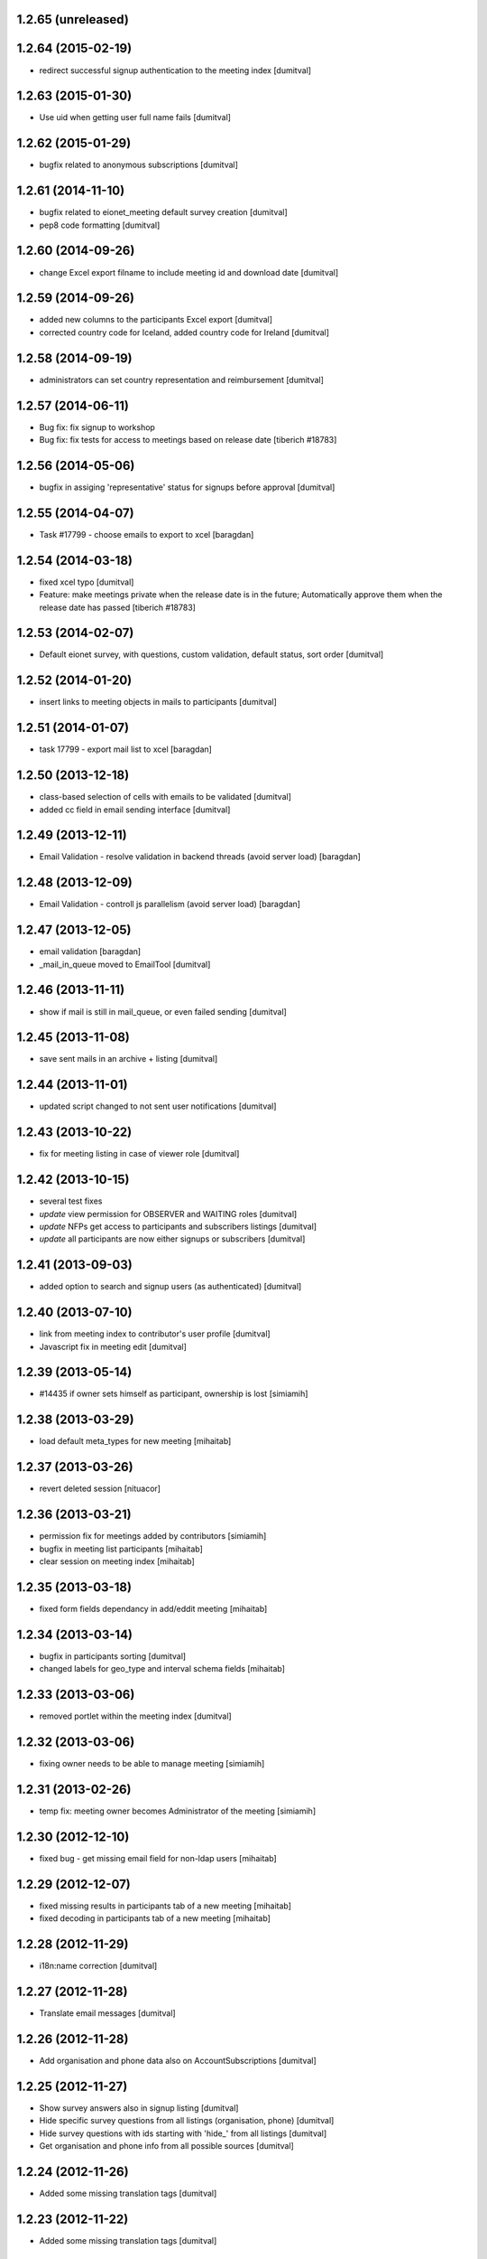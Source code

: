 1.2.65 (unreleased)
-------------------

1.2.64 (2015-02-19)
-------------------
* redirect successful signup authentication to the meeting index [dumitval]

1.2.63 (2015-01-30)
-------------------
* Use uid when getting user full name fails [dumitval]

1.2.62 (2015-01-29)
-------------------
* bugfix related to anonymous subscriptions [dumitval]

1.2.61 (2014-11-10)
-------------------
* bugfix related to eionet_meeting default survey creation [dumitval]
* pep8 code formatting [dumitval]

1.2.60 (2014-09-26)
-------------------
* change Excel export filname to include meeting id and download date [dumitval]

1.2.59 (2014-09-26)
-------------------
* added new columns to the participants Excel export [dumitval]
* corrected country code for Iceland, added country code for Ireland [dumitval]

1.2.58 (2014-09-19)
-------------------
* administrators can set country representation and reimbursement [dumitval]

1.2.57 (2014-06-11)
-------------------
* Bug fix: fix signup to workshop
* Bug fix: fix tests for access to meetings based on release date 
  [tiberich #18783]

1.2.56 (2014-05-06)
-------------------
* bugfix in assiging 'representative' status for signups before approval [dumitval]

1.2.55 (2014-04-07)
-------------------
* Task #17799 - choose emails to export to xcel [baragdan]

1.2.54 (2014-03-18)
-------------------
* fixed xcel typo [dumitval]
* Feature: make meetings private when the release date is in the future;
  Automatically approve them when the release date has passed
  [tiberich #18783]

1.2.53 (2014-02-07)
-------------------
* Default eionet survey, with questions, custom validation, default status, sort order [dumitval]

1.2.52 (2014-01-20)
-------------------
* insert links to meeting objects in mails to participants [dumitval]

1.2.51 (2014-01-07)
-------------------
* task 17799 - export mail list to xcel [baragdan]

1.2.50 (2013-12-18)
-------------------
* class-based selection of cells with emails to be validated [dumitval]
* added cc field in email sending interface [dumitval]

1.2.49 (2013-12-11)
-------------------
* Email Validation - resolve validation in backend threads (avoid server load) [baragdan]

1.2.48 (2013-12-09)
-------------------
* Email Validation - controll js parallelism (avoid server load) [baragdan]

1.2.47 (2013-12-05)
-------------------
* email validation [baragdan]
* _mail_in_queue moved to EmailTool [dumitval]

1.2.46 (2013-11-11)
-------------------
* show if mail is still in mail_queue, or even failed sending [dumitval]

1.2.45 (2013-11-08)
-------------------
* save sent mails in an archive + listing [dumitval]

1.2.44 (2013-11-01)
-------------------
* updated script changed to not sent user notifications [dumitval]

1.2.43 (2013-10-22)
-------------------
* fix for meeting listing in case of viewer role [dumitval]

1.2.42 (2013-10-15)
-------------------
* several test fixes
* `update` view permission for OBSERVER and WAITING roles [dumitval]
* `update` NFPs get access to participants and subscribers listings [dumitval]
* `update` all participants are now either signups or subscribers [dumitval]

1.2.41 (2013-09-03)
-------------------
* added option to search and signup users (as authenticated) [dumitval]

1.2.40 (2013-07-10)
-------------------
* link from meeting index to contributor's user profile [dumitval]
* Javascript fix in meeting edit [dumitval]

1.2.39 (2013-05-14)
-------------------
* #14435 if owner sets himself as participant, ownership is lost [simiamih]

1.2.38 (2013-03-29)
-------------------
* load default meta_types for new meeting [mihaitab]

1.2.37 (2013-03-26)
-------------------
* revert deleted session [nituacor]

1.2.36 (2013-03-21)
-------------------
* permission fix for meetings added by contributors [simiamih]
* bugfix in meeting list participants [mihaitab]
* clear session on meeting index [mihaitab]

1.2.35 (2013-03-18)
-------------------
* fixed form fields dependancy in add/eddit meeting [mihaitab]

1.2.34 (2013-03-14)
-------------------
* bugfix in participants sorting [dumitval]
* changed labels for geo_type and interval schema fields [mihaitab]

1.2.33 (2013-03-06)
-------------------
* removed portlet within the meeting index [dumitval]

1.2.32 (2013-03-06)
-------------------
* fixing owner needs to be able to manage meeting [simiamih]

1.2.31 (2013-02-26)
-------------------
* temp fix: meeting owner becomes Administrator of the meeting [simiamih]

1.2.30 (2012-12-10)
-------------------
* fixed bug - get missing email field for non-ldap users [mihaitab]

1.2.29 (2012-12-07)
-------------------
* fixed missing results in participants tab of a new meeting [mihaitab]
* fixed decoding in participants tab of a new meeting [mihaitab]

1.2.28 (2012-11-29)
-------------------
* i18n:name correction [dumitval]

1.2.27 (2012-11-28)
-------------------
* Translate email messages [dumitval]

1.2.26 (2012-11-28)
-------------------
* Add organisation and phone data also on AccountSubscriptions [dumitval]

1.2.25 (2012-11-27)
-------------------
* Show survey answers also in signup listing [dumitval]
* Hide specific survey questions from all listings (organisation, phone) [dumitval]
* Hide survey questions with ids starting with 'hide_' from all listings [dumitval]
* Get organisation and phone info from all possible sources [dumitval]

1.2.24 (2012-11-26)
-------------------
* Added some missing translation tags [dumitval]

1.2.23 (2012-11-22)
-------------------
* Added some missing translation tags [dumitval]

1.2.22 (2012-11-22)
-------------------
* Added some missing translation tags [dumitval]

1.2.21 (2012-11-21)
-------------------
* Added some missing translation tags [dumitval]

1.2.20 (2012-11-20)
-------------------
* redirect to survey also for key-based-participants [dumitval]

1.2.19 (2012-11-20)
-------------------
* Added some missing translation tags [dumitval]

1.2.18 (2012-10-22)
-------------------
* bugfix: #1013 using survey widget's get_value
  to get printable answer value [simiamih]

1.2.17 (2012-09-11)
-------------------
* bugfix in survey identification process [dumitval]

1.2.16 (2012-09-11)
-------------------
* List survey answers in the participants and applicants tables [dumitval]

1.2.15 (2012-09-10)
-------------------
* redirect to survey also for administrators [dumitval]

1.2.14 (2012-09-10)
-------------------
* fix survey redirect condition [dumitval]

1.2.13 (2012-09-10)
-------------------
* Improvements in survey integration [dumitval]

1.2.12 (2012-04-27)
-------------------
* bugfix: AttributeError: generate_csv [nituacor]

1.2.11 (2012-01-13)
-------------------
* Added i18n id for translation of 'Type' [dumitval]

1.2.10 (2011-11-17)
-------------------
* portal_map methods are no longer called if the content type is not
  geo_enabled [dumitval]

1.2.9 (2011-11-14)
------------------
* permission information update [andredor]

1.2.8 (2011-10-24)
------------------
* use reCAPTCHA for add forms [andredor]

1.2.7 (2011-04-12)
--------------------
 * h:m:s doesn't match date index lookup for calendar, strip it

1.2.6 (2011-04-12)
--------------------
 * Indexing Adapter does not strip h:m:s (safer this way)

1.2.5 (2011-04-06)
--------------------
 * Adapter to allow catalogObject to access interval's start_date and end_date

1.2.4 (2011-03-30)
--------------------
 * Removed start_date, end_date, time properties
 * Added interval property, using IntervalWidget
 * ICalendar export is public, now exporting all day or datetime interval
 * More precise location in ICalendar export
 * Added description in ICalendar export with text and html (for outlook)
